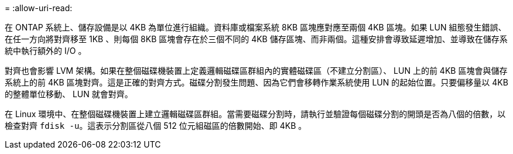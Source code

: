 = 
:allow-uri-read: 


在 ONTAP 系統上、儲存設備是以 4KB 為單位進行組織。資料庫或檔案系統 8KB 區塊應對應至兩個 4KB 區塊。如果 LUN 組態發生錯誤、在任一方向將對齊移至 1KB 、則每個 8KB 區塊會存在於三個不同的 4KB 儲存區塊、而非兩個。這種安排會導致延遲增加、並導致在儲存系統中執行額外的 I/O 。

對齊也會影響 LVM 架構。如果在整個磁碟機裝置上定義邏輯磁碟區群組內的實體磁碟區（不建立分割區）、 LUN 上的前 4KB 區塊會與儲存系統上的前 4KB 區塊對齊。這是正確的對齊方式。磁碟分割發生問題、因為它們會移轉作業系統使用 LUN 的起始位置。只要偏移量以 4KB 的整體單位移動、 LUN 就會對齊。

在 Linux 環境中、在整個磁碟機裝置上建立邏輯磁碟區群組。當需要磁碟分割時，請執行並驗證每個磁碟分割的開頭是否為八個的倍數，以檢查對齊 `fdisk -u`。這表示分割區從八個 512 位元組磁區的倍數開始、即 4KB 。
